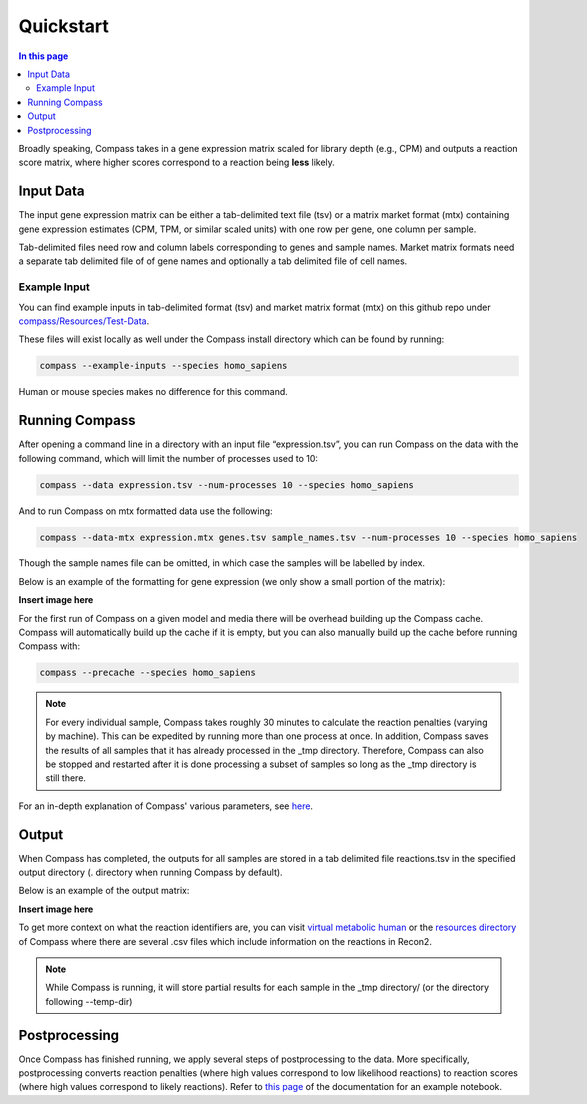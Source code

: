 Quickstart
============

.. contents:: In this page
   :local:

Broadly speaking, Compass takes in a gene expression matrix scaled for library depth (e.g., CPM) 
and outputs a reaction score matrix, where higher scores correspond to a reaction being **less** likely.

Input Data
***********

The input gene expression matrix can be either a tab-delimited text file (tsv) or a matrix market format (mtx) 
containing gene expression estimates (CPM, TPM, or similar scaled units) with one row per gene, one column per sample.

Tab-delimited files need row and column labels corresponding to genes and sample names. 
Market matrix formats need a separate tab delimited file of of gene names and optionally a tab delimited file of cell names.

Example Input
--------------

You can find example inputs in tab-delimited format (tsv) and market matrix format (mtx) 
on this github repo under `compass/Resources/Test-Data <https://github.com/YosefLab/Compass/tree/compass_v2/compass/Resources/Test-Data>`__.

These files will exist locally as well under the Compass install directory which can be found by running:

.. code:: bash

    compass --example-inputs --species homo_sapiens

Human or mouse species makes no difference for this command.

Running Compass
***************

After opening a command line in a directory with an input file “expression.tsv”, 
you can run Compass on the data with the following command, which will limit the number of processes used to 10:

.. code:: bash

    compass --data expression.tsv --num-processes 10 --species homo_sapiens


And to run Compass on mtx formatted data use the following:

.. code:: bash

    compass --data-mtx expression.mtx genes.tsv sample_names.tsv --num-processes 10 --species homo_sapiens

Though the sample names file can be omitted, in which case the samples will be labelled by index.

Below is an example of the formatting for gene expression (we only show a small portion of the matrix):

**Insert image here**

For the first run of Compass on a given model and media there will be overhead building up the Compass cache. 
Compass will automatically build up the cache if it is empty, but you can also manually build up the cache 
before running Compass with:

.. code:: bash

    compass --precache --species homo_sapiens

.. note::

    For every individual sample, Compass takes roughly 30 minutes to calculate the reaction penalties 
    (varying by machine). This can be expedited by running more than one process at once. 
    In addition, Compass saves the results of all samples that it has already processed in the _tmp directory. 
    Therefore, Compass can also be stopped and restarted after it is done processing a subset of samples 
    so long as the _tmp directory is still there.

For an in-depth explanation of Compass' various parameters, see `here <https://compass-sc.readthedocs.io/en/latest/settings.html>`__.

Output
*******

When Compass has completed, the outputs for all samples are stored in a tab delimited file reactions.tsv 
in the specified output directory (. directory when running Compass by default).

Below is an example of the output matrix:

**Insert image here**

To get more context on what the reaction identifiers are, you can visit `virtual metabolic human <https://www.vmh.life/#home>`__ 
or the `resources directory <https://github.com/YosefLab/Compass/tree/compass_v2/compass/Resources/Recon2_export>`__ 
of Compass where there are several .csv files which include information on the reactions in Recon2.

.. note::
    While Compass is running, it will store partial results for each sample in the _tmp directory/ 
    (or the directory following --temp-dir)

Postprocessing
***************

Once Compass has finished running, we apply several steps of postprocessing to the data. 
More specifically, postprocessing converts reaction penalties (where high values correspond to low likelihood reactions) 
to reaction scores (where high values correspond to likely reactions). 
Refer to `this page <https://compass-sc.readthedocs.io/en/latest/notebooks/postprocessing.html>`__ 
of the documentation for an example notebook.